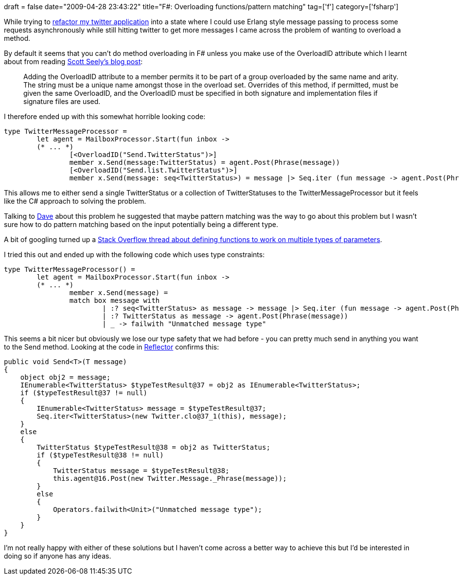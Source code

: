 +++
draft = false
date="2009-04-28 23:43:22"
title="F#: Overloading functions/pattern matching"
tag=['f']
category=['fsharp']
+++

While trying to http://www.markhneedham.com/blog/2009/04/18/f-refactoring-that-little-twitter-application-into-objects/[refactor my twitter application] into a state where I could use Erlang style message passing to process some requests asynchronously while still hitting twitter to get more messages I came across the problem of wanting to overload a method.

By default it seems that you can't do method overloading in F# unless you make use of the OverloadID attribute which I learnt about from reading http://www.scottseely.com/blog/09-03-06/Method_Overloading_in_F.aspx[Scott Seely's blog post]:

____
Adding the OverloadID attribute to a member permits it to be part of a group overloaded by the same name and arity. The string must be a unique name amongst those in the overload set. Overrides of this method, if permitted, must be given the same OverloadID, and the OverloadID must be specified in both signature and implementation files if signature files are used.
____

I therefore ended up with this somewhat horrible looking code:

[source,ocaml]
----

type TwitterMessageProcessor =
	let agent = MailboxProcessor.Start(fun inbox ->
	(* ... *)
		[<OverloadID("Send.TwitterStatus")>]
		member x.Send(message:TwitterStatus) = agent.Post(Phrase(message))
		[<OverloadID("Send.list.TwitterStatus")>]
		member x.Send(message: seq<TwitterStatus>) = message |> Seq.iter (fun message -> agent.Post(Phrase(message)))
----

This allows me to either send a single TwitterStatus or a collection of TwitterStatuses to the TwitterMessageProcessor but it feels like the C# approach to solving the problem.

Talking to http://www.twitter.com/davcamer[Dave] about this problem he suggested that maybe pattern matching was the way to go about this problem but I wasn't sure how to do pattern matching based on the input potentially being a different type.

A bit of googling turned up a http://stackoverflow.com/questions/501069/f-functions-with-generic-parameter-types[Stack Overflow thread about defining functions to work on multiple types of parameters].

I tried this out and ended up with the following code which uses type constraints:

[source,ocaml]
----

type TwitterMessageProcessor() =
	let agent = MailboxProcessor.Start(fun inbox ->
	(* ... *)
		member x.Send(message) =
     		match box message with
         		| :? seq<TwitterStatus> as message -> message |> Seq.iter (fun message -> agent.Post(Phrase(message)))
         		| :? TwitterStatus as message -> agent.Post(Phrase(message))
         		| _ -> failwith "Unmatched message type"
----

This seems a bit nicer but obviously we lose our type safety that we had before - you can pretty much send in anything you want to the Send method. Looking at the code in http://www.red-gate.com/products/reflector/[Reflector] confirms this:

[source,csharp]
----

public void Send<T>(T message)
{
    object obj2 = message;
    IEnumerable<TwitterStatus> $typeTestResult@37 = obj2 as IEnumerable<TwitterStatus>;
    if ($typeTestResult@37 != null)
    {
        IEnumerable<TwitterStatus> message = $typeTestResult@37;
        Seq.iter<TwitterStatus>(new Twitter.clo@37_1(this), message);
    }
    else
    {
        TwitterStatus $typeTestResult@38 = obj2 as TwitterStatus;
        if ($typeTestResult@38 != null)
        {
            TwitterStatus message = $typeTestResult@38;
            this.agent@16.Post(new Twitter.Message._Phrase(message));
        }
        else
        {
            Operators.failwith<Unit>("Unmatched message type");
        }
    }
}
----

I'm not really happy with either of these solutions but I haven't come across a better way to achieve this but I'd be interested in doing so if anyone has any ideas.

